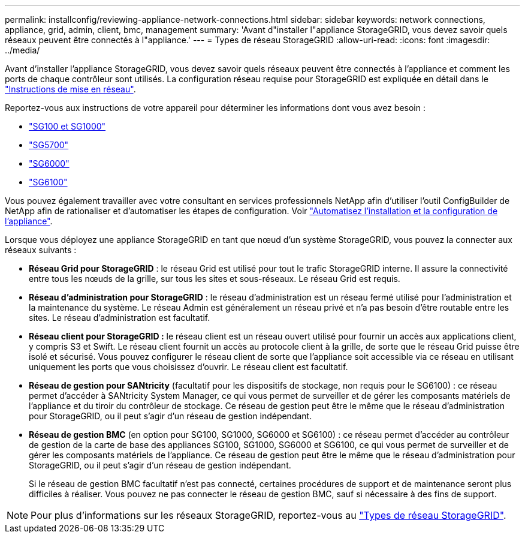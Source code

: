 ---
permalink: installconfig/reviewing-appliance-network-connections.html 
sidebar: sidebar 
keywords: network connections, appliance, grid, admin, client, bmc, management 
summary: 'Avant d"installer l"appliance StorageGRID, vous devez savoir quels réseaux peuvent être connectés à l"appliance.' 
---
= Types de réseau StorageGRID
:allow-uri-read: 
:icons: font
:imagesdir: ../media/


[role="lead"]
Avant d'installer l'appliance StorageGRID, vous devez savoir quels réseaux peuvent être connectés à l'appliance et comment les ports de chaque contrôleur sont utilisés. La configuration réseau requise pour StorageGRID est expliquée en détail dans le https://docs.netapp.com/us-en/storagegrid-118/network/index.html["Instructions de mise en réseau"^].

Reportez-vous aux instructions de votre appareil pour déterminer les informations dont vous avez besoin :

* link:gathering-installation-information-sg100-and-sg1000.html["SG100 et SG1000"]
* link:gathering-installation-information-sg5700.html["SG5700"]
* link:gathering-installation-information-sg6000.html["SG6000"]
* link:gathering-installation-information-sg6100.html["SG6100"]


Vous pouvez également travailler avec votre consultant en services professionnels NetApp afin d'utiliser l'outil ConfigBuilder de NetApp afin de rationaliser et d'automatiser les étapes de configuration. Voir link:automating-appliance-installation-and-configuration.html["Automatisez l'installation et la configuration de l'appliance"].

Lorsque vous déployez une appliance StorageGRID en tant que nœud d'un système StorageGRID, vous pouvez la connecter aux réseaux suivants :

* *Réseau Grid pour StorageGRID* : le réseau Grid est utilisé pour tout le trafic StorageGRID interne. Il assure la connectivité entre tous les nœuds de la grille, sur tous les sites et sous-réseaux. Le réseau Grid est requis.
* *Réseau d'administration pour StorageGRID* : le réseau d'administration est un réseau fermé utilisé pour l'administration et la maintenance du système. Le réseau Admin est généralement un réseau privé et n'a pas besoin d'être routable entre les sites. Le réseau d'administration est facultatif.
* *Réseau client pour StorageGRID :* le réseau client est un réseau ouvert utilisé pour fournir un accès aux applications client, y compris S3 et Swift. Le réseau client fournit un accès au protocole client à la grille, de sorte que le réseau Grid puisse être isolé et sécurisé. Vous pouvez configurer le réseau client de sorte que l'appliance soit accessible via ce réseau en utilisant uniquement les ports que vous choisissez d'ouvrir. Le réseau client est facultatif.
* *Réseau de gestion pour SANtricity* (facultatif pour les dispositifs de stockage, non requis pour le SG6100) : ce réseau permet d'accéder à SANtricity System Manager, ce qui vous permet de surveiller et de gérer les composants matériels de l'appliance et du tiroir du contrôleur de stockage. Ce réseau de gestion peut être le même que le réseau d'administration pour StorageGRID, ou il peut s'agir d'un réseau de gestion indépendant.
* *Réseau de gestion BMC* (en option pour SG100, SG1000, SG6000 et SG6100) : ce réseau permet d'accéder au contrôleur de gestion de la carte de base des appliances SG100, SG1000, SG6000 et SG6100, ce qui vous permet de surveiller et de gérer les composants matériels de l'appliance. Ce réseau de gestion peut être le même que le réseau d'administration pour StorageGRID, ou il peut s'agir d'un réseau de gestion indépendant.
+
Si le réseau de gestion BMC facultatif n'est pas connecté, certaines procédures de support et de maintenance seront plus difficiles à réaliser. Vous pouvez ne pas connecter le réseau de gestion BMC, sauf si nécessaire à des fins de support.




NOTE: Pour plus d'informations sur les réseaux StorageGRID, reportez-vous au https://docs.netapp.com/us-en/storagegrid-118/network/storagegrid-network-types.html["Types de réseau StorageGRID"^].
